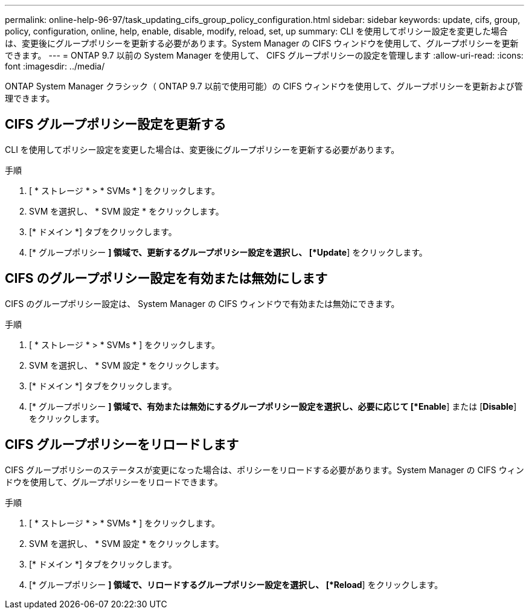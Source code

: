 ---
permalink: online-help-96-97/task_updating_cifs_group_policy_configuration.html 
sidebar: sidebar 
keywords: update, cifs, group, policy, configuration, online, help, enable, disable, modify, reload, set, up 
summary: CLI を使用してポリシー設定を変更した場合は、変更後にグループポリシーを更新する必要があります。System Manager の CIFS ウィンドウを使用して、グループポリシーを更新できます。 
---
= ONTAP 9.7 以前の System Manager を使用して、 CIFS グループポリシーの設定を管理します
:allow-uri-read: 
:icons: font
:imagesdir: ../media/


[role="lead"]
ONTAP System Manager クラシック（ ONTAP 9.7 以前で使用可能）の CIFS ウィンドウを使用して、グループポリシーを更新および管理できます。



== CIFS グループポリシー設定を更新する

CLI を使用してポリシー設定を変更した場合は、変更後にグループポリシーを更新する必要があります。

.手順
. [ * ストレージ * > * SVMs * ] をクリックします。
. SVM を選択し、 * SVM 設定 * をクリックします。
. [* ドメイン *] タブをクリックします。
. [* グループポリシー *] 領域で、更新するグループポリシー設定を選択し、 [*Update*] をクリックします。




== CIFS のグループポリシー設定を有効または無効にします

CIFS のグループポリシー設定は、 System Manager の CIFS ウィンドウで有効または無効にできます。

.手順
. [ * ストレージ * > * SVMs * ] をクリックします。
. SVM を選択し、 * SVM 設定 * をクリックします。
. [* ドメイン *] タブをクリックします。
. [* グループポリシー *] 領域で、有効または無効にするグループポリシー設定を選択し、必要に応じて [*Enable*] または [*Disable*] をクリックします。




== CIFS グループポリシーをリロードします

CIFS グループポリシーのステータスが変更になった場合は、ポリシーをリロードする必要があります。System Manager の CIFS ウィンドウを使用して、グループポリシーをリロードできます。

.手順
. [ * ストレージ * > * SVMs * ] をクリックします。
. SVM を選択し、 * SVM 設定 * をクリックします。
. [* ドメイン *] タブをクリックします。
. [* グループポリシー *] 領域で、リロードするグループポリシー設定を選択し、 [*Reload*] をクリックします。


